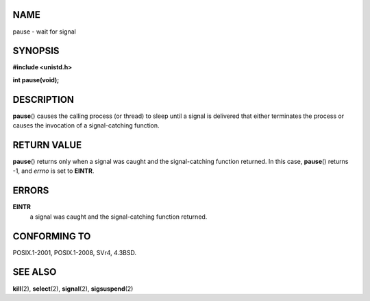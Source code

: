 NAME
====

pause - wait for signal

SYNOPSIS
========

**#include <unistd.h>**

**int pause(void);**

DESCRIPTION
===========

**pause**\ () causes the calling process (or thread) to sleep until a
signal is delivered that either terminates the process or causes the
invocation of a signal-catching function.

RETURN VALUE
============

**pause**\ () returns only when a signal was caught and the
signal-catching function returned. In this case, **pause**\ () returns
-1, and *errno* is set to **EINTR**.

ERRORS
======

**EINTR**
   a signal was caught and the signal-catching function returned.

CONFORMING TO
=============

POSIX.1-2001, POSIX.1-2008, SVr4, 4.3BSD.

SEE ALSO
========

**kill**\ (2), **select**\ (2), **signal**\ (2), **sigsuspend**\ (2)
